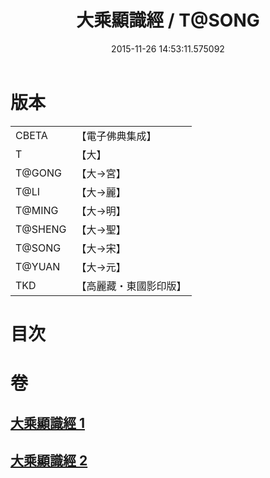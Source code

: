 #+TITLE: 大乘顯識經 / T@SONG
#+DATE: 2015-11-26 14:53:11.575092
* 版本
 |     CBETA|【電子佛典集成】|
 |         T|【大】     |
 |    T@GONG|【大→宮】   |
 |      T@LI|【大→麗】   |
 |    T@MING|【大→明】   |
 |   T@SHENG|【大→聖】   |
 |    T@SONG|【大→宋】   |
 |    T@YUAN|【大→元】   |
 |       TKD|【高麗藏・東國影印版】|

* 目次
* 卷
** [[file:KR6f0039_001.txt][大乘顯識經 1]]
** [[file:KR6f0039_002.txt][大乘顯識經 2]]
